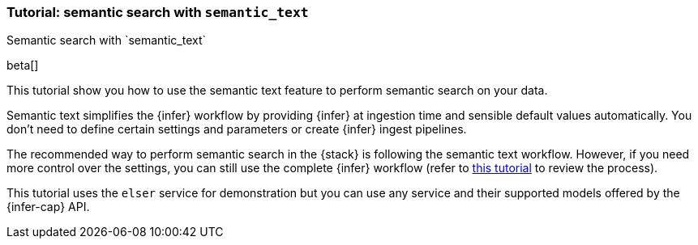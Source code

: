 [[semantic-search-semantic-text]]
=== Tutorial: semantic search with `semantic_text`
++++
<titleabbrev>Semantic search with `semantic_text`</titleabbrev>
++++

beta[]

This tutorial show you how to use the semantic text feature to perform semantic
search on your data.

Semantic text simplifies the {infer} workflow by providing {infer} at ingestion
time and sensible default values automatically. You don't need to define certain
settings and parameters or create {infer} ingest pipelines.

The recommended way to perform semantic search in the {stack} is following the
semantic text workflow. However, if you need more control over the settings, you
can still use the complete {infer} workflow (refer to 
<<semantic-search-inference,this tutorial>> to review the process).

This tutorial uses the `elser` service for demonstration but you can use any
service and their supported models offered by the {infer-cap} API.



